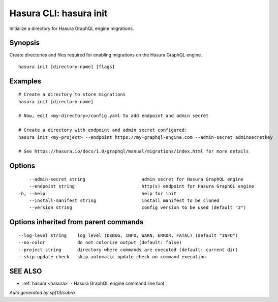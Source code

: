 .. meta::
   :description: Use hasura init to initialise a directory for Hasura migrations on the Hasura CLI
   :keywords: hasura, docs, CLI, hasura init

.. _hasura_init:

Hasura CLI: hasura init
-----------------------

Initialize a directory for Hasura GraphQL engine migrations.

Synopsis
~~~~~~~~


Create directories and files required for enabling migrations on the Hasura GraphQL engine.

::

  hasura init [directory-name] [flags]

Examples
~~~~~~~~

::

    # Create a directory to store migrations
    hasura init [directory-name]

    # Now, edit <my-directory>/config.yaml to add endpoint and admin secret

    # Create a directory with endpoint and admin secret configured:
    hasura init <my-project> --endpoint https://my-graphql-engine.com --admin-secret adminsecretkey

    # See https://hasura.io/docs/1.0/graphql/manual/migrations/index.html for more details

Options
~~~~~~~

::

      --admin-secret string                     admin secret for Hasura GraphQL engine
      --endpoint string                         http(s) endpoint for Hasura GraphQL engine
  -h, --help                                    help for init
      --install-manifest string                 install manifest to be cloned
      --version string                          config version to be used (default "2")

Options inherited from parent commands
~~~~~~~~~~~~~~~~~~~~~~~~~~~~~~~~~~~~~~

::

      --log-level string    log level (DEBUG, INFO, WARN, ERROR, FATAL) (default "INFO")
      --no-color            do not colorize output (default: false)
      --project string      directory where commands are executed (default: current dir)
      --skip-update-check   skip automatic update check on command execution

SEE ALSO
~~~~~~~~

* :ref:`hasura <hasura>` 	 - Hasura GraphQL engine command line tool

*Auto generated by spf13/cobra*
